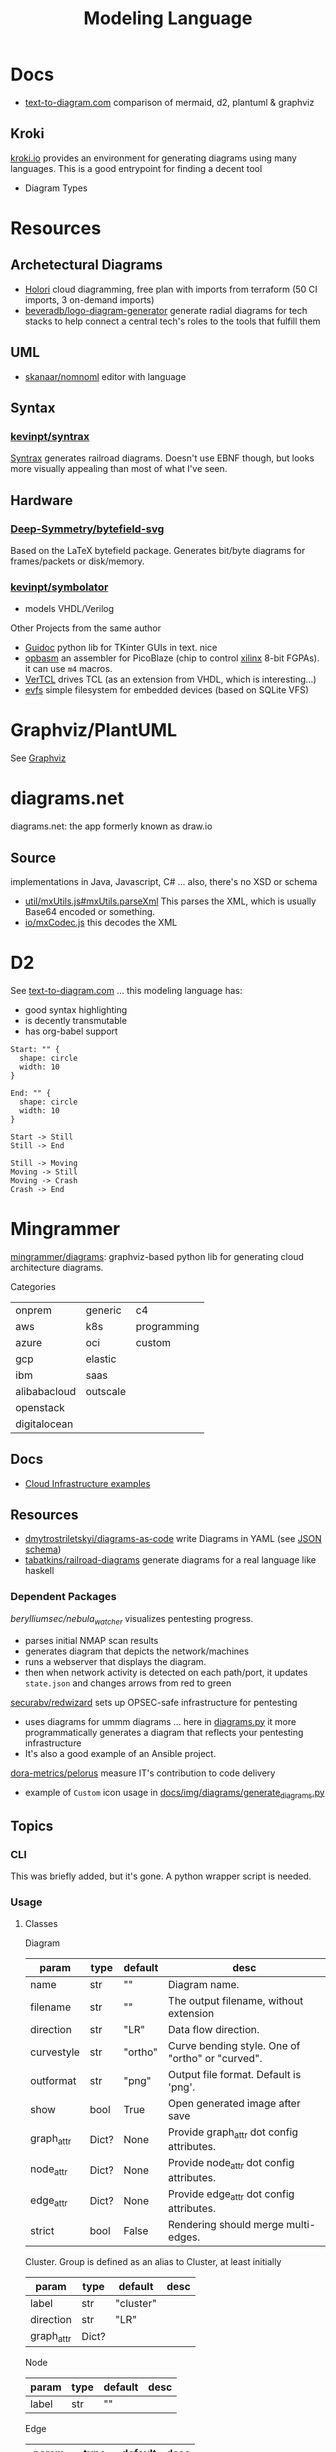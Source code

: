 :PROPERTIES:
:ID:       38f43c0c-52ee-42d7-9660-af2511d19711
:END:
#+TITLE: Modeling Language
#+DESCRIPTION: Graphviz, Dot, PlantUML, Mermaid, and Less "Graphical" DSLs
#+TAGS:

* Docs
+ [[https://text-to-diagram.com/][text-to-diagram.com]] comparison of mermaid, d2, plantuml & graphviz

** Kroki

[[https://kroki.io/#examples][kroki.io]] provides an environment for generating diagrams using many languages.
This is a good entrypoint for finding a decent tool

+ Diagram Types

* Resources

** Archetectural Diagrams

+ [[https://holori.com/saas-pricing/][Holori]] cloud diagramming, free plan with imports from terraform (50 CI
  imports, 3 on-demand imports)
+ [[https://github.com/beveradb/logo-diagram-generator][beveradb/logo-diagram-generator]] generate radial diagrams for tech stacks to
  help connect a central tech's roles to the tools that fulfill them

** UML

+ [[https://github.com/skanaar/nomnoml?tab=readme-ov-file][skanaar/nomnoml]] editor with language

** Syntax

*** [[https://github.com/kevinpt/syntrax][kevinpt/syntrax]]

[[https://kevinpt.github.io/syntrax/][Syntrax]] generates railroad diagrams. Doesn't use EBNF though, but looks more
visually appealing than most of what I've seen.

** Hardware

*** [[https://github.com/Deep-Symmetry/bytefield-svg][Deep-Symmetry/bytefield-svg]]

Based on the LaTeX bytefield package. Generates bit/byte diagrams for
frames/packets or disk/memory.

*** [[https://github.com/kevinpt/symbolator][kevinpt/symbolator]]

+ models VHDL/Verilog

Other Projects from the same author

+ [[https://kevinpt.github.io/guidoc/][Guidoc]] python lib for TKinter GUIs in text. nice
+ [[https://kevinpt.github.io/opbasm/][opbasm]] an assembler for PicoBlaze (chip to control [[https://www.amd.com/en/products/adaptive-socs-and-fpgas/intellectual-property/picoblaze.html#tabs-0ab3ca386e-item-7acb565f99-tab][xilinx]] 8-bit FGPAs). it
  can use =m4= macros.
+ [[https://kevinpt.github.io/vertcl/][VerTCL]] drives TCL (as an extension from VHDL, which is interesting...)
+ [[https://kevinpt.github.io/evfs/][evfs]] simple filesystem for embedded devices (based on SQLite VFS)
* Graphviz/PlantUML
See [[id:e77048aa-d626-44c1-8bbb-037a1173d01d][Graphviz]]

* diagrams.net

diagrams.net: the app formerly known as draw.io

** Source

implementations in Java, Javascript, C# ... also, there's no XSD or schema

+ [[https://jgraph.github.io/mxgraph/docs/js-api/files/util/mxUtils-js.html#mxUtils.parseXml][util/mxUtils.js#mxUtils.parseXml]] This parses the XML, which is usually
  Base64 encoded or something.
+ [[https://jgraph.github.io/mxgraph/docs/js-api/files/io/mxCodec-js.html][io/mxCodec.js]] this decodes the XML

* D2

See [[https://text-to-diagram.com/?example=basic&b=graphviz&a=d2&layout_a=tala][text-to-diagram.com]] ... this modeling language has:

+ good syntax highlighting
+ is decently transmutable
+ has org-babel support

#+begin_src d2 :file img/d2-test.svg
Start: "" {
  shape: circle
  width: 10
}

End: "" {
  shape: circle
  width: 10
}

Start -> Still
Still -> End

Still -> Moving
Moving -> Still
Moving -> Crash
Crash -> End
#+end_src

#+RESULTS:
[[file:img/d2-test.svg]]

* Mingrammer

[[github:mingrammer/diagrams][mingrammer/diagrams]]: graphviz-based python lib for generating cloud architecture
diagrams.

Categories

| onprem       | generic  | c4          |
| aws          | k8s      | programming |
| azure        | oci      | custom      |
| gcp          | elastic  |             |
| ibm          | saas     |             |
| alibabacloud | outscale |             |
| openstack    |          |             |
| digitalocean |          |             |

** Docs
+ [[https://diagrams.mingrammer.com/docs/getting-started/examples][Cloud Infrastructure examples]]

** Resources
+ [[github:dmytrostriletskyi/diagrams-as-code][dmytrostriletskyi/diagrams-as-code]] write Diagrams in YAML (see [[https://github.com/dmytrostriletskyi/diagrams-as-code/blob/main/json-schemas/0.0.1.json][JSON schema]])
+ [[https://github.com/tabatkins/railroad-diagrams][tabatkins/railroad-diagrams]] generate diagrams for a real language like haskell

*** Dependent Packages

[[berylliumsec/nebula_watcher][berylliumsec/nebula_watcher]] visualizes pentesting progress.

+ parses initial NMAP scan results
+ generates diagram that depicts the network/machines
+ runs a webserver that displays the diagram.
+ then when network activity is detected on each path/port, it updates
  =state.json= and changes arrows from red to green

[[https://github.com/SecuraBV/RedWizard][securabv/redwizard]] sets up OPSEC-safe infrastructure for pentesting

+ uses diagrams for ummm diagrams ... here in [[https://github.com/SecuraBV/RedWizard/blob/main/tools/diagram.py][diagrams.py]] it more
  programmatically generates a diagram that reflects your pentesting
  infrastructure
+ It's also a good example of an Ansible project.

[[https://github.com/dora-metrics/pelorus/blob/778192ff8d72d2f05c3fbb2318036e7c68522f45/docs/img/diagrams/generate_diagrams.py#L4][dora-metrics/pelorus]] measure IT's contribution to code delivery

+ example of =Custom= icon usage in [[https://github.com/dora-metrics/pelorus/blob/master/docs/img/diagrams/generate_diagrams.py][docs/img/diagrams/generate_diagrams.py]]

** Topics

*** CLI

This was briefly added, but it's gone. A python wrapper script is needed.

*** Usage

**** Classes

Diagram

| param      | type  | default | desc                                             |
|------------+-------+---------+--------------------------------------------------|
| name       | str   | ""      | Diagram name.                                    |
| filename   | str   | ""      | The output filename, without extension           |
| direction  | str   | "LR"    | Data flow direction.                             |
| curvestyle | str   | "ortho" | Curve bending style. One of "ortho" or "curved". |
| outformat  | str   | "png"   | Output file format. Default is 'png'.            |
| show       | bool  | True    | Open generated image after save                  |
| graph_attr | Dict? | None    | Provide graph_attr dot config attributes.        |
| node_attr  | Dict? | None    | Provide node_attr dot config attributes.         |
| edge_attr  | Dict? | None    | Provide edge_attr dot config attributes.         |
| strict     | bool  | False   | Rendering should merge multi-edges.              |

Cluster. Group is defined as an alias to Cluster, at least initially

| param      | type  | default   | desc |
|------------+-------+-----------+------|
| label      | str   | "cluster" |      |
| direction  | str   | "LR"      |      |
| graph_attr | Dict? |           |      |

Node

| param | type | default | desc |
|-------+------+---------+------|
| label | str  | ""      |      |

Edge


| param   | type   | default | desc |
|---------+--------+---------+------|
| node    | "Node" | None    |      |
| forward | bool   | False   |      |
| reverse | bool   | False   |      |
| label   | str    | ""      |      |
| color   | str    | ""      |      |
| style   | str    | ""      |      |
| attrs   | Dict   |         |      |

**** Example

From the example [[https://diagrams.mingrammer.com/docs/getting-started/examples#advanced-web-service-with-on-premise-with-colors-and-labels][Advanced Web Service with On-Premise (with colors/labels)]]

#+headers: :var fname="img/mingrammer_test" fext="png"
#+begin_src python :results output file link
from diagrams import Cluster, Diagram, Edge
from diagrams.onprem.analytics import Spark
from diagrams.onprem.compute import Server
from diagrams.onprem.database import PostgreSQL
from diagrams.onprem.inmemory import Redis
from diagrams.onprem.aggregator import Fluentd
from diagrams.onprem.monitoring import Grafana, Prometheus
from diagrams.onprem.network import Nginx
from diagrams.onprem.queue import Kafka

with Diagram(name="Advanced Web Service with On-Premise (colored)",
             filename=fname,
             outformat=fext,
             show=False):
    ingress = Nginx("ingress")

    metrics = Prometheus("metric")
    metrics << Edge(color="firebrick", style="dashed") << Grafana("monitoring")

    with Cluster("Service Cluster"):
        grpcsvc = [
            Server("grpc1"),
            Server("grpc2"),
            Server("grpc3")]

    with Cluster("Sessions HA"):
        primary = Redis("session")
        primary - Edge(color="brown", style="dashed") - Redis("replica") << Edge(label="collect") << metrics
        grpcsvc >> Edge(color="brown") >> primary

    with Cluster("Database HA"):
        primary = PostgreSQL("users")
        primary - Edge(color="brown", style="dotted") - PostgreSQL("replica") << Edge(label="collect") << metrics
        grpcsvc >> Edge(color="black") >> primary

    aggregator = Fluentd("logging")
    aggregator >> Edge(label="parse") >> Kafka("stream") >> Edge(color="black", style="bold") >> Spark("analytics")

    ingress >> Edge(color="darkgreen") << grpcsvc >> Edge(color="darkorange") >> aggregator

print(f'{fname}.{fext}', end='')
#+end_src

#+RESULTS:
[[file:img/mingrammer_test.png]]


* Mermaid

** Docs

+ [[https://mermaid.js.org/intro/][Intro]]
+ [[https://mermaid.js.org/syntax/flowchart.html][Flowchart]]
+ [[https://mermaid.js.org/syntax/examples.html][Examples]]

*** Tech/Systems

+ [[https://mermaid.js.org/syntax/sequenceDiagram.html][Sequence Diagram]] depiction of state transformations (in state machines)
+ [[https://mermaid.js.org/syntax/classDiagram.html][Class Diagrams]] UML
+ [[https://mermaid.js.org/syntax/stateDiagram.html][State Diagrams]] state machines
+ [[https://mermaid.js.org/syntax/entityRelationshipDiagram.html][Entity Relationship]] for ORM and SQL

*** Model-specific Extensions

+ [[https://mermaid.js.org/syntax/sankey.html][Sankey]] "model flows from one set of values to another"
+ [[https://mermaid.js.org/syntax/gantt.html][Gantt Chart]] project/time management
+ [[https://mermaid.js.org/syntax/gitgraph.html][Gitgraph]] for git commits/actions

** Resources

** Topics

*** Emacs

**** Usage

***** Basic

This is much simpler than =dot= (requires a command hook) and somewhat simpler
than PlantUML. Whatever you choose depends on:

+ whether it's simple to transform output into the DSL language (from an
  arbitrary script/language)
+ whether it's easy to style

#+begin_src mermaid :file img/test.svg
sequenceDiagram
 A-->B: Works!
#+end_src

#+RESULTS:
[[file:img/test.svg]]

**** Config

#+begin_src emacs-lisp
;; run from docker/podman, nice
;; https://github.com/mermaid-js/mermaid-cli#alternative-installations
(setup (:pkg mermaid-mode :straight t :type git :flavor melpa
             :host github :repo "abrochard/mermaid-mode")
  (require 'mermaid-mode)
  ;; also mermaid-mmdc-location, mermaid-flags
  (:option mermaid-output-format ".svg"))

;; both pkgs define org-babel-execute:mermaid.  ensure ob-mermaid loads after.
;; depending on how straight builds load-path, different functions could run.
;; https://github.com/abrochard/mermaid-mode/blob/master/mermaid-mode.el#L102-L121
(with-eval-after-load 'mermaid-mode
  ;; ob-mermaid basically only provides org-babel-execute:mermaid and formatting
  (setup (:pkg ob-mermaid :straight t :type git :flavor melpa
               :host github :repo "arnm/ob-mermaid")))

;; only necessary if (executable-find ...) returns nil
;; (:option ob-mermaid-cli-path "mmdc")
#+end_src

**** Emacs-Specific Issues

There is one issue where the =mermaid-mode= doesn't quite solve the
yaml-headers. This is new ([[https://github.com/mermaid-js/mermaid/pull/3706][mermaid-js/mermaid#3706]]) and a bit confusing to
implement support: inside the =---=

** Issues


* Modeling Subjects
** Sqlite schema

***** TODO How to convert to postgres or mysql?

*** [[https://gitlab.com/Screwtapello/sqlite-schema-diagram][Screwtapello/sqlite-schema-diagram]]

** Protobuf

*** GoogleCloudPlatform/proto-gen-ui-diagrams

This generates markdown docs with mermaid diagrams, but it takes some munging to
produce balanced mermaid output.

+ You can recursively traverse the files and (assuming the file system comports
  with the protobuf module namespaces) quickly determine how isolated the
  namespaces are. More precisely are they isolated subgraphs or are there import
  references between protobuf namespaces.
+ Converting to =org-mode= via =pandoc= opens up more options (for me), but this
  assumes fairly error-free input (not consistent for metastable projects &
  branches). However ... this requires using =org-element= and/or =org-ql=, as
  well as tweaking the =pandoc= params a bit (i've never done that)

**** Markdown Methods

***** For a project with isolated namespaces and few files

When a project or proto namespace sets up isolated subgraphs and there are few
files, then concat the output markdown files together and process with =awk= to
leave only content within =```mermaid= code blocks.

#+begin_quote
For =awk=, use a simple =state-machine= since you're either in a block or you're
not ... this fits into a case statement (basically the same can parse =jq=
streams which are concat)
#+end_quote

***** For a complicated project where....

+ Namespaces contain many files
+ Each file contains many proto models
+ Or the graph is messy. (more precisely, *the minimum edge cut* is relatively
  high for /most/ parts of the proto dependency graph (as it is in the mermaid
  output)

When the project or proto branch has many interdependent files, the challenge
becomes determining how much detail is too much and what detail is germaine to
each output markdown file.

Assuming that =proto-gen-ui-diagrams= reads input and does not repeat mermaid
diagrams -- viz. the models contained in =*.proto= are only defined in one file
to be imported in other files -- then one could extract the mermaid blocks and,
with AST (maybe CST) then reorder the list of blocks to construct a graph.

From here either =(1)= take the Doxygen approach of limiting diagrams to n˚ or
=(2)= identify clusters through various methods (cutting all inbound/outbound
edges matching some spec; or... hmmm), then rebuild one graph per "idea-cluster"
which is then expanded by one-degree of connections. The latter method produces
M number of diagrams where each has the either the level of detail you'd like or
only deletions are required.


* Roam
+ [[id:bb8bbe7c-6d49-4088-9161-2ae2edb4abd6][Ontology]]

